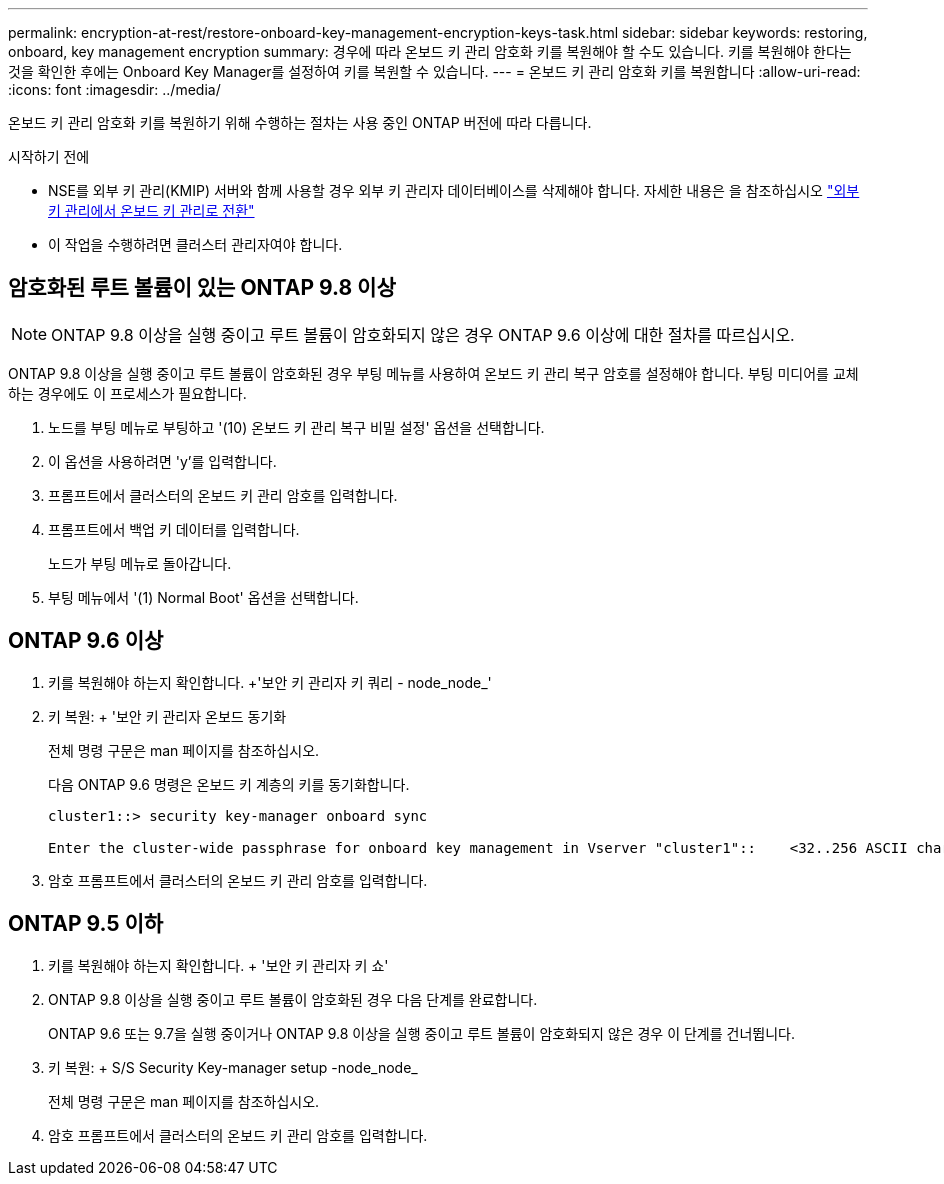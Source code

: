 ---
permalink: encryption-at-rest/restore-onboard-key-management-encryption-keys-task.html 
sidebar: sidebar 
keywords: restoring, onboard, key management encryption 
summary: 경우에 따라 온보드 키 관리 암호화 키를 복원해야 할 수도 있습니다. 키를 복원해야 한다는 것을 확인한 후에는 Onboard Key Manager를 설정하여 키를 복원할 수 있습니다. 
---
= 온보드 키 관리 암호화 키를 복원합니다
:allow-uri-read: 
:icons: font
:imagesdir: ../media/


[role="lead"]
온보드 키 관리 암호화 키를 복원하기 위해 수행하는 절차는 사용 중인 ONTAP 버전에 따라 다릅니다.

.시작하기 전에
* NSE를 외부 키 관리(KMIP) 서버와 함께 사용할 경우 외부 키 관리자 데이터베이스를 삭제해야 합니다. 자세한 내용은 을 참조하십시오 link:delete-key-management-database-task.html["외부 키 관리에서 온보드 키 관리로 전환"]
* 이 작업을 수행하려면 클러스터 관리자여야 합니다.




== 암호화된 루트 볼륨이 있는 ONTAP 9.8 이상


NOTE: ONTAP 9.8 이상을 실행 중이고 루트 볼륨이 암호화되지 않은 경우 ONTAP 9.6 이상에 대한 절차를 따르십시오.

ONTAP 9.8 이상을 실행 중이고 루트 볼륨이 암호화된 경우 부팅 메뉴를 사용하여 온보드 키 관리 복구 암호를 설정해야 합니다. 부팅 미디어를 교체하는 경우에도 이 프로세스가 필요합니다.

. 노드를 부팅 메뉴로 부팅하고 '(10) 온보드 키 관리 복구 비밀 설정' 옵션을 선택합니다.
. 이 옵션을 사용하려면 'y'를 입력합니다.
. 프롬프트에서 클러스터의 온보드 키 관리 암호를 입력합니다.
. 프롬프트에서 백업 키 데이터를 입력합니다.
+
노드가 부팅 메뉴로 돌아갑니다.

. 부팅 메뉴에서 '(1) Normal Boot' 옵션을 선택합니다.




== ONTAP 9.6 이상

. 키를 복원해야 하는지 확인합니다. +'보안 키 관리자 키 쿼리 - node_node_'
. 키 복원: + '보안 키 관리자 온보드 동기화
+
전체 명령 구문은 man 페이지를 참조하십시오.

+
다음 ONTAP 9.6 명령은 온보드 키 계층의 키를 동기화합니다.

+
[listing]
----
cluster1::> security key-manager onboard sync

Enter the cluster-wide passphrase for onboard key management in Vserver "cluster1"::    <32..256 ASCII characters long text>
----
. 암호 프롬프트에서 클러스터의 온보드 키 관리 암호를 입력합니다.




== ONTAP 9.5 이하

. 키를 복원해야 하는지 확인합니다. + '보안 키 관리자 키 쇼'
. ONTAP 9.8 이상을 실행 중이고 루트 볼륨이 암호화된 경우 다음 단계를 완료합니다.
+
ONTAP 9.6 또는 9.7을 실행 중이거나 ONTAP 9.8 이상을 실행 중이고 루트 볼륨이 암호화되지 않은 경우 이 단계를 건너뜁니다.

. 키 복원: + S/S Security Key-manager setup -node_node_
+
전체 명령 구문은 man 페이지를 참조하십시오.

. 암호 프롬프트에서 클러스터의 온보드 키 관리 암호를 입력합니다.

